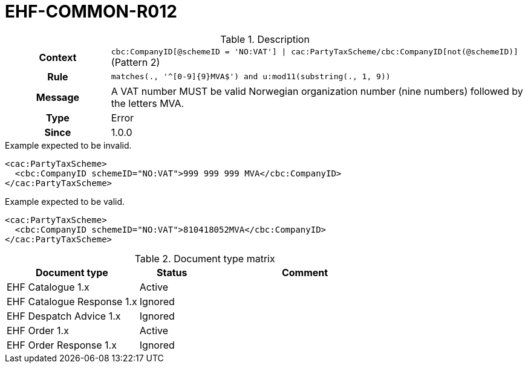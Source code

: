 = EHF-COMMON-R012 [[EHF-COMMON-R012]]

[cols="1,4"]
.Description
|===

h| Context
| ```cbc:CompanyID[@schemeID = 'NO:VAT'] \| cac:PartyTaxScheme/cbc:CompanyID[not(@schemeID)]``` (Pattern 2)

h| Rule
| ```matches(., '^[0-9]{9}MVA$') and u:mod11(substring(., 1, 9))```

h| Message
| A VAT number MUST be valid Norwegian organization number (nine numbers) followed by the letters MVA.

h| Type
| Error

h| Since
| 1.0.0

|===


[source]
.Example expected to be invalid.
----
<cac:PartyTaxScheme>
  <cbc:CompanyID schemeID="NO:VAT">999 999 999 MVA</cbc:CompanyID>
</cac:PartyTaxScheme>
----

[source]
.Example expected to be valid.
----
<cac:PartyTaxScheme>
  <cbc:CompanyID schemeID="NO:VAT">810418052MVA</cbc:CompanyID>
</cac:PartyTaxScheme>
----


[cols="2,1,3", options="header"]
.Document type matrix
|===
| Document type | Status | Comment
| EHF Catalogue 1.x | Active | 
| EHF Catalogue Response 1.x | Ignored |
| EHF Despatch Advice 1.x | Ignored |
| EHF Order 1.x | Active |
| EHF Order Response 1.x | Ignored |
|===
